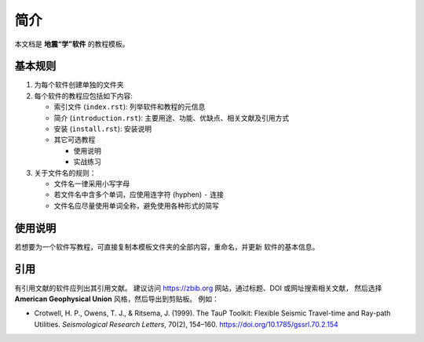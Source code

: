 简介
====

本文档是 **地震“学”软件** 的教程模板。

基本规则
--------

1. 为每个软件创建单独的文件夹
2. 每个软件的教程应包括如下内容:

   - 索引文件 (``index.rst``): 列举软件和教程的元信息
   - 简介 (``introduction.rst``): 主要用途、功能、优缺点、相关文献及引用方式
   - 安装 (``install.rst``): 安装说明
   - 其它可选教程

     - 使用说明
     - 实战练习

3. 关于文件名的规则：

   - 文件名一律采用小写字母
   - 若文件名中含多个单词，应使用连字符 (hyphen) ``-`` 连接
   - 文件名应尽量使用单词全称，避免使用各种形式的简写

使用说明
--------

若想要为一个软件写教程，可直接复制本模板文件夹的全部内容，重命名，并更新
软件的基本信息。

引用
----

有引用文献的软件应列出其引用文献。
建议访问 https://zbib.org 网站，通过标题、DOI 或网址搜索相关文献，
然后选择 **American Geophysical Union** 风格，然后导出到剪贴板。
例如：

- Crotwell, H. P., Owens, T. J., & Ritsema, J. (1999).
  The TauP Toolkit: Flexible Seismic Travel-time and Ray-path Utilities.
  *Seismological Research Letters*, 70(2), 154–160.
  https://doi.org/10.1785/gssrl.70.2.154
